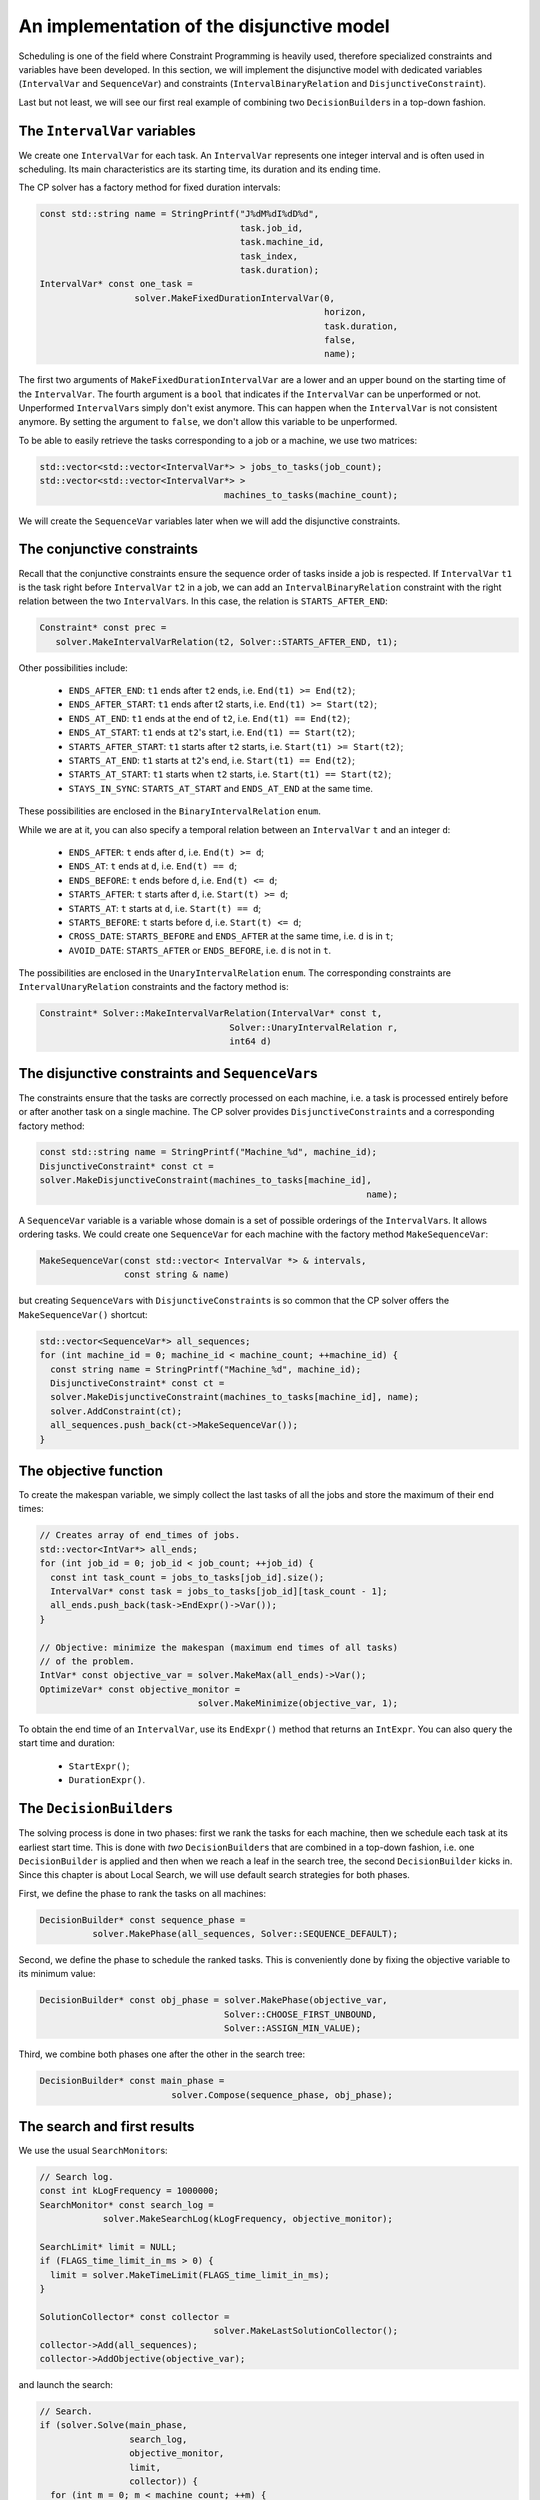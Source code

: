 ..  _jobshop_implementation_disjunctive_model:

An implementation of the disjunctive model
-------------------------------------------------

..  raw:: latex

    You can find the code in the files~\code{tutorials/cplusplus/chap6/jobshop.h} 
    and~\code{tutorials/cplusplus/chap6/jobshop.cc}.\\~\\

..  only:: html

    **C++ code**: `tutorials/cplusplus/chap6/jobshop.h <../../../tutorials/cplusplus/chap6/jobshop.h>`_ and `tutorials/cplusplus/chap6/jobshop.cc <../../../tutorials/cplusplus/chap6/jobshop.cc>`_.

Scheduling is one of the field where Constraint Programming is heavily used, 
therefore specialized constraints and variables have been developed. In this section, 
we will implement the disjunctive model with dedicated variables (``IntervalVar`` and
``SequenceVar``) and constraints (``IntervalBinaryRelation`` and ``DisjunctiveConstraint``).

Last but not least, we will see our first real example of combining two ``DecisionBuilder``\s
in a top-down fashion.

The ``IntervalVar`` variables
^^^^^^^^^^^^^^^^^^^^^^^^^^^^^^^


We create one ``IntervalVar`` for each task. An ``IntervalVar`` represents one
integer interval and is often used in scheduling. Its main characteristics are its starting time, 
its duration and its ending time. 

The CP solver has a factory method for fixed duration intervals:

..  code-block:: c++

    const std::string name = StringPrintf("J%dM%dI%dD%d",
                                          task.job_id,
                                          task.machine_id,
                                          task_index,
                                          task.duration);
    IntervalVar* const one_task =
                      solver.MakeFixedDurationIntervalVar(0,
                                                          horizon,
                                                          task.duration,
                                                          false,
                                                          name);

The first two arguments of ``MakeFixedDurationIntervalVar`` are 
a lower and an upper bound on the starting time of the ``IntervalVar``.
The fourth argument is a ``bool`` that indicates if the ``IntervalVar`` can be unperformed or not.
Unperformed ``IntervalVar``\s simply don't exist anymore. This can happen when the 
``IntervalVar`` is not consistent anymore. By setting the argument to ``false``, we don't allow this variable to be unperformed.

To be able to easily retrieve the tasks corresponding to a job or a machine, we use two matrices:

..  code-block:: c++

    std::vector<std::vector<IntervalVar*> > jobs_to_tasks(job_count);
    std::vector<std::vector<IntervalVar*> > 
                                       machines_to_tasks(machine_count);

We will create the ``SequenceVar`` variables later when we will add the disjunctive constraints.

The conjunctive constraints
^^^^^^^^^^^^^^^^^^^^^^^^^^^^^^^


Recall that the conjunctive constraints ensure the sequence order of tasks inside a job 
is respected. If ``IntervalVar`` ``t1`` is the task right before ``IntervalVar`` ``t2``
in a job, we can add an ``IntervalBinaryRelation`` constraint with the right relation between the two 
``IntervalVar``\s. In this case, the relation is ``STARTS_AFTER_END``:

..  code-block:: c++

    Constraint* const prec =
       solver.MakeIntervalVarRelation(t2, Solver::STARTS_AFTER_END, t1);

Other possibilities include:

  * ``ENDS_AFTER_END``: ``t1`` ends after ``t2`` ends, i.e. ``End(t1) >= End(t2)``;
  * ``ENDS_AFTER_START``: ``t1`` ends after t2 starts, i.e. ``End(t1) >= Start(t2)``;
  * ``ENDS_AT_END``: ``t1`` ends at the end of ``t2``, i.e. ``End(t1) == End(t2)``;
  * ``ENDS_AT_START``: ``t1`` ends at ``t2``\'s start, i.e. ``End(t1) == Start(t2)``;
  * ``STARTS_AFTER_START``: ``t1`` starts after ``t2`` starts, i.e. ``Start(t1) >= Start(t2)``;
  * ``STARTS_AT_END``: ``t1`` starts at ``t2``\'s end, i.e. ``Start(t1) == End(t2)``;
  * ``STARTS_AT_START``: ``t1`` starts when ``t2`` starts, i.e. ``Start(t1) == Start(t2)``;
  * ``STAYS_IN_SYNC``: ``STARTS_AT_START`` and ``ENDS_AT_END`` at the same time.

These possibilities are enclosed in the ``BinaryIntervalRelation`` ``enum``.

While we are at it, you can also specify a temporal relation between an ``IntervalVar`` ``t`` and an integer ``d``:

  * ``ENDS_AFTER``: ``t`` ends after ``d``, i.e. ``End(t) >= d``;
  * ``ENDS_AT``: ``t`` ends at ``d``, i.e. ``End(t) == d``;
  * ``ENDS_BEFORE``: ``t`` ends before ``d``, i.e. ``End(t) <= d``;
  * ``STARTS_AFTER``: ``t`` starts after ``d``, i.e. ``Start(t) >= d``;
  * ``STARTS_AT``: ``t`` starts at ``d``, i.e. ``Start(t) == d``;
  * ``STARTS_BEFORE``: ``t`` starts before ``d``, i.e. ``Start(t) <= d``;
  * ``CROSS_DATE``: ``STARTS_BEFORE`` and ``ENDS_AFTER`` at the same time, i.e. ``d`` is in ``t``;
  * ``AVOID_DATE``: ``STARTS_AFTER`` or ``ENDS_BEFORE``, i.e. ``d`` is not in ``t``.

The possibilities are enclosed in the ``UnaryIntervalRelation`` ``enum``. The corresponding constraints are 
``IntervalUnaryRelation`` constraints and the factory method is:

..  code-block:: c++

     Constraint* Solver::MakeIntervalVarRelation(IntervalVar* const t,
                                         Solver::UnaryIntervalRelation r,
                                         int64 d)

The disjunctive constraints and ``SequenceVar``\s
^^^^^^^^^^^^^^^^^^^^^^^^^^^^^^^^^^^^^^^^^^^^^^^^^^^


The constraints ensure that the tasks are correctly processed on each machine, i.e.
a task is processed entirely before or after another task on a single machine. The CP solver provides
``DisjunctiveConstraint``\s and a corresponding factory method:

..  code-block:: c++

    const std::string name = StringPrintf("Machine_%d", machine_id);
    DisjunctiveConstraint* const ct =
    solver.MakeDisjunctiveConstraint(machines_to_tasks[machine_id], 
                                                                  name);

A ``SequenceVar`` variable is a variable whose domain is a set of possible
orderings of the ``IntervalVar``\s. It allows ordering tasks. We could create one ``SequenceVar``
for each machine with the factory method ``MakeSequenceVar``:

..  code-block:: c++

    MakeSequenceVar(const std::vector< IntervalVar *> & intervals,
                    const string & name)

but creating ``SequenceVar``\s with ``DisjunctiveConstraint``\s is so common that the CP solver offers the 
``MakeSequenceVar()`` shortcut: 

..  code-block:: c++

    std::vector<SequenceVar*> all_sequences;
    for (int machine_id = 0; machine_id < machine_count; ++machine_id) {
      const string name = StringPrintf("Machine_%d", machine_id);
      DisjunctiveConstraint* const ct =
      solver.MakeDisjunctiveConstraint(machines_to_tasks[machine_id], name);
      solver.AddConstraint(ct);
      all_sequences.push_back(ct->MakeSequenceVar());
    }

The objective function
^^^^^^^^^^^^^^^^^^^^^^^^^


To create the makespan variable, we simply collect the last tasks of all the jobs 
and store the maximum of their end times:

..  code-block:: c++

    // Creates array of end_times of jobs.
    std::vector<IntVar*> all_ends;
    for (int job_id = 0; job_id < job_count; ++job_id) {
      const int task_count = jobs_to_tasks[job_id].size();
      IntervalVar* const task = jobs_to_tasks[job_id][task_count - 1];
      all_ends.push_back(task->EndExpr()->Var());
    }

    // Objective: minimize the makespan (maximum end times of all tasks)
    // of the problem.
    IntVar* const objective_var = solver.MakeMax(all_ends)->Var();
    OptimizeVar* const objective_monitor = 
                                  solver.MakeMinimize(objective_var, 1);

To obtain the end time of an ``IntervalVar``, use its ``EndExpr()`` method that returns an ``IntExpr``.
You can also query the start time and duration:

  * ``StartExpr()``;
  * ``DurationExpr()``.

..  _jobshop_decision_builders_compose:

The ``DecisionBuilder``\s
^^^^^^^^^^^^^^^^^^^^^^^^^^^


The solving process is done in two phases: first we rank the tasks for each machine, then 
we schedule each task at its earliest start time. This is done with *two* ``DecisionBuilder``\s
that are combined in a top-down fashion, i.e. one ``DecisionBuilder`` is applied and then when we reach
a leaf in the search tree, the second ``DecisionBuilder`` kicks in. Since this chapter is about Local Search, 
we will use default search strategies for both phases.

First, we define the phase to rank the tasks on all machines:

..  code-block:: c++

    DecisionBuilder* const sequence_phase =
              solver.MakePhase(all_sequences, Solver::SEQUENCE_DEFAULT);

Second, we define the phase to schedule the ranked tasks. This is conveniently done
by fixing the objective variable to its minimum value:

..  code-block:: c++

    DecisionBuilder* const obj_phase = solver.MakePhase(objective_var,
                                       Solver::CHOOSE_FIRST_UNBOUND,
                                       Solver::ASSIGN_MIN_VALUE);

Third, we combine both phases one after the other in the search tree:

..  code-block:: c++

    DecisionBuilder* const main_phase = 
                             solver.Compose(sequence_phase, obj_phase);

The search and first results
^^^^^^^^^^^^^^^^^^^^^^^^^^^^^^^^


We use the usual ``SearchMonitor``\s:

..  code-block:: c++

    // Search log.
    const int kLogFrequency = 1000000;
    SearchMonitor* const search_log =
                solver.MakeSearchLog(kLogFrequency, objective_monitor);

    SearchLimit* limit = NULL;
    if (FLAGS_time_limit_in_ms > 0) {
      limit = solver.MakeTimeLimit(FLAGS_time_limit_in_ms);
    }

    SolutionCollector* const collector = 
                                     solver.MakeLastSolutionCollector();
    collector->Add(all_sequences);
    collector->AddObjective(objective_var);


and launch the search:

..  code-block:: c++

    // Search.
    if (solver.Solve(main_phase,
                     search_log,
                     objective_monitor,
                     limit,
                     collector)) {
      for (int m = 0; m < machine_count; ++m) {
        LOG(INFO) << "Objective value: " << 
                                          collector->objective_value(0);
        SequenceVar* const seq = all_sequences[m];
        LOG(INFO) << seq->name() << ": "
        << IntVectorToString(collector->ForwardSequence(0, seq), ", ");
      }
    }

``collector->ForwardSequence(0, seq)`` is a shortcut to return the ``std::vector<int>``
containing the order in which the tasks are processed on each machine for solution 0.

This order corresponds exactly to the job ids because the way the tasks are ordered on each machine (by job ids).
The result for our instance is:

..  code-block:: text

    [09:21:44] jobshop.cc:150: Machine_0: 0, 1
    [09:21:44] jobshop.cc:150: Machine_1: 2, 0, 1
    [09:21:44] jobshop.cc:150: Machine_2: 1, 0, 2

which is exactly the optimal solution depicted in the previous section.

What about getting the start and end times for all tasks?

You have to declare what variables you want to collect in the 
``SolutionCollector``:

..  code-block:: c++

    SolutionCollector* const collector =
                                    solver.MakeLastSolutionCollector();
    collector->Add(all_sequences);
    collector->AddObjective(objective_var);

    for (int seq = 0; seq < all_sequences.size(); ++seq) {
      const SequenceVar * sequence = all_sequences[seq];
      const int sequence_count = sequence->size();
      for (int i = 0; i < sequence_count; ++i) {
        IntervalVar * t = sequence->Interval(i);
        collector->Add(t->StartExpr()->Var());
        collector->Add(t->EndExpr()->Var());
      }
    }

and then print the desired information:

..  code-block:: c++

    for (int m = 0; m < machine_count; ++m) {
      SequenceVar* const seq = all_sequences[m];
      std::ostringstream s;
      s << seq->name() << ": ";
      const std::vector<int> & sequence = 
                                    collector->ForwardSequence(0, seq);
      const int seq_size = sequence.size();
      for (int i = 0; i < seq_size; ++i) {
        IntervalVar * t = seq->Interval(sequence[i]);
        s << "Job " << sequence[i] << " (";
        s << collector->Value(0,t->StartExpr()->Var());
        s << ",";
        s << collector->Value(0,t->EndExpr()->Var());
        s << ")  ";
      }
      s.flush();
      LOG(INFO) << s.str();
    }

The result for our instance is:

..  code-block:: c++

    ...: Machine_0: Job 0 (0,3)  Job 1 (3,5)  
    ...: Machine_1: Job 2 (0,4)  Job 0 (4,6)  Job 1 (6,10)  
    ...: Machine_2: Job 1 (5,6)  Job 0 (6,8)  Job 2 (8,11)  

RESULTS HERE

This is why we use local search to find a good solution in the 
next section.


